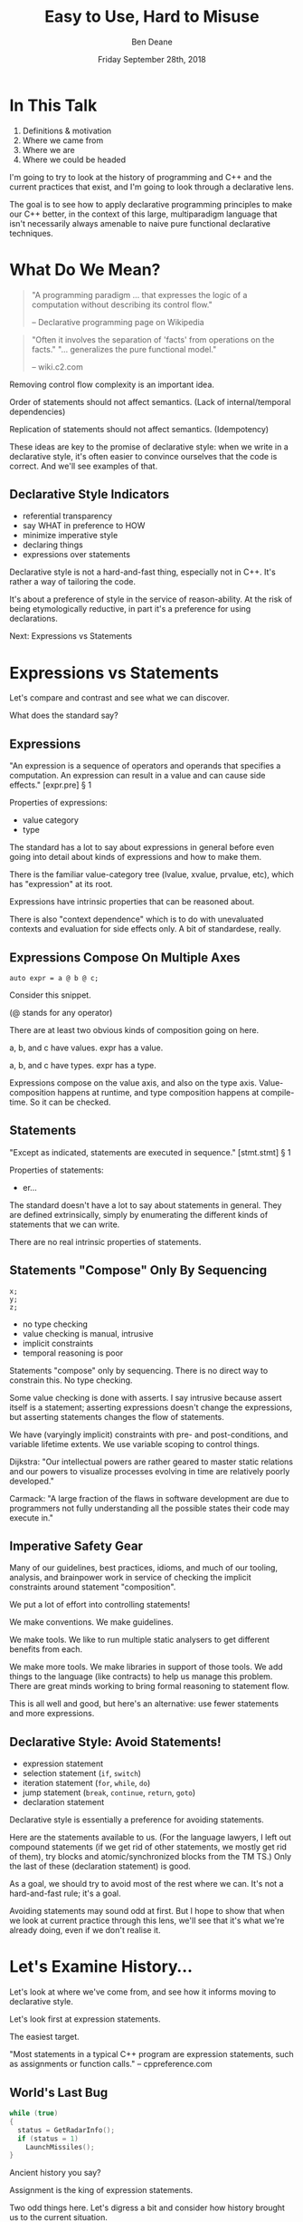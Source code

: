 #    -*- mode: org -*-
#+OPTIONS: reveal_center:t reveal_progress:nil reveal_history:t reveal_control:t
#+OPTIONS: reveal_mathjax:t reveal_rolling_links:nil reveal_keyboard:t reveal_overview:t num:nil
#+OPTIONS: reveal_width:1600 reveal_height:900
#+OPTIONS: toc:nil <:nil timestamp:nil email:t reveal_slide_number:"c"
#+REVEAL_MARGIN: 0.1
#+REVEAL_MIN_SCALE: 0.5
#+REVEAL_MAX_SCALE: 2.5
#+REVEAL_TRANS: none
#+REVEAL_THEME: blood
#+REVEAL_HLEVEL: 1
#+REVEAL_EXTRA_CSS: ./presentation.css
#+REVEAL_EXTRA_CSS: ./emoji.css
#+REVEAL_ROOT: ../reveal.js/

#+TITLE: Easy to Use, Hard to Misuse
#+AUTHOR: Ben Deane
#+DATE: Friday September 28th, 2018

#+REVEAL_HTML: <script type="text/javascript" src="./presentation.js"></script>

* Title slide settings                                             :noexport:
#+BEGIN_SRC emacs-lisp
(setq org-reveal-title-slide
(concat "<div class='vertspace6'/>"
"<h3>%t</h3><h2>Declarative Style in C++</h2></div>"
"<h3>%a / <a href=\"http://twitter.com/ben_deane\">@ben_deane</a></h3>"
"<h4>CppCon / %d</h4>"))
(set-face-foreground 'font-lock-comment-face "dark green")
#+END_SRC

* In This Talk
#+REVEAL_HTML: <div class='vertspace2'></div>
1. Definitions & motivation
1. Where we came from
1. Where we are
1. Where we could be headed

#+BEGIN_NOTES
I'm going to try to look at the history of programming and C++ and the current
practices that exist, and I'm going to look through a declarative lens.

The goal is to see how to apply declarative programming principles to make our
C++ better, in the context of this large, multiparadigm language that isn't
necessarily always amenable to naive pure functional declarative techniques.
#+END_NOTES

* What Do We Mean?
#+REVEAL_HTML: <div class='vertspace2'></div>
#+BEGIN_QUOTE
"A programming paradigm ... that expresses the logic of a computation without
describing its control flow."
#+REVEAL_HTML: <div></div><div class='author'>
-- Declarative programming page on Wikipedia
#+REVEAL_HTML: </div>
#+END_QUOTE
#+REVEAL_HTML: <div class='vertspace2'></div>
#+BEGIN_QUOTE
"Often it involves the separation of 'facts' from operations on the facts."
"... generalizes the pure functional model."
#+REVEAL_HTML: <div></div><div class='author'>
-- wiki.c2.com
#+REVEAL_HTML: </div>
#+END_QUOTE

#+BEGIN_NOTES
Removing control flow complexity is an important idea.

Order of statements should not affect semantics. (Lack of internal/temporal dependencies)

Replication of statements should not affect semantics. (Idempotency)

These ideas are key to the promise of declarative style: when we write in a
declarative style, it's often easier to convince ourselves that the code is
correct. And we'll see examples of that.
#+END_NOTES

** Declarative Style Indicators
#+REVEAL_HTML: <div class='vertspace2'></div>
#+ATTR_REVEAL: :frag (appear)
 - referential transparency
 - say WHAT in preference to HOW
 - minimize imperative style
 - declaring things
 - expressions over statements

#+BEGIN_NOTES
Declarative style is not a hard-and-fast thing, especially not in C++. It's
rather a way of tailoring the code.

It's about a preference of style in the service of reason-ability. At the risk
of being etymologically reductive, in part it's a preference for using
declarations.

Next: Expressions vs Statements
#+END_NOTES

* Expressions vs Statements
#+BEGIN_NOTES
Let's compare and contrast and see what we can discover.

What does the standard say?
#+END_NOTES

** Expressions
#+REVEAL_HTML: <div class='vertspace2'></div>
"An expression is a sequence of operators and operands that specifies a
computation. An expression can result in a value and can cause side effects." [expr.pre] \S 1
#+REVEAL_HTML: <div class='vertspace2'></div>
Properties of expressions:
#+ATTR_REVEAL: :frag (appear)
 - value category
 - type

#+BEGIN_NOTES
The standard has a lot to say about expressions in general before even going
into detail about kinds of expressions and how to make them.

There is the familiar value-category tree (lvalue, xvalue, prvalue, etc), which
has "expression" at its root.

Expressions have intrinsic properties that can be reasoned about.

There is also "context dependence" which is to do with unevaluated contexts and
evaluation for side effects only. A bit of standardese, really.
#+END_NOTES

** Expressions Compose On Multiple Axes
#+REVEAL_HTML: <div class='vertspace2'></div>
#+BEGIN_SRC c++
auto expr = a @ b @ c;
#+END_SRC
#+REVEAL_HTML: <div class='vertspace2'></div>
Consider this snippet.

(@ stands for any operator)

#+BEGIN_NOTES
There are at least two obvious kinds of composition going on here.

a, b, and c have values. expr has a value.

a, b, and c have types. expr has a type.

Expressions compose on the value axis, and also on the type axis.
Value-composition happens at runtime, and type composition happens at
compile-time. So it can be checked.
#+END_NOTES

** Statements
#+REVEAL_HTML: <div class='vertspace2'></div>
"Except as indicated, statements are executed in sequence." [stmt.stmt] \S 1
#+REVEAL_HTML: <div class='vertspace2'></div>
Properties of statements:
#+ATTR_REVEAL: :frag (appear)
 - er...

#+BEGIN_NOTES
The standard doesn't have a lot to say about statements in general. They are
defined extrinsically, simply by enumerating the different kinds of statements
that we can write.

There are no real intrinsic properties of statements.
#+END_NOTES

** Statements "Compose" Only By Sequencing
#+REVEAL_HTML: <div class='vertspace2'></div>
#+BEGIN_SRC c++
x;
y;
z;
#+END_SRC
 - no type checking
 - value checking is manual, intrusive
 - implicit constraints
 - temporal reasoning is poor

#+BEGIN_NOTES
Statements "compose" only by sequencing. There is no direct way to constrain this.
No type checking.

Some value checking is done with asserts. I say intrusive because assert itself
is a statement; asserting expressions doesn't change the expressions, but
asserting statements changes the flow of statements.

We have (varyingly implicit) constraints with pre- and post-conditions, and
variable lifetime extents. We use variable scoping to control things.

Dijkstra: "Our intellectual powers are rather geared to master static relations
and our powers to visualize processes evolving in time are relatively poorly
developed."

Carmack: "A large fraction of the flaws in software development are due to
programmers not fully understanding all the possible states their code may
execute in."
#+END_NOTES

** Imperative Safety Gear
#+REVEAL_HTML: <div class='vertspace2'></div>
Many of our guidelines, best practices, idioms, and much of our tooling,
analysis, and brainpower work in service of checking the implicit constraints
around statement "composition".

#+BEGIN_NOTES
We put a lot of effort into controlling statements!

We make conventions. We make guidelines.

We make tools. We like to run multiple static analysers to get different
benefits from each.

We make more tools. We make libraries in support of those tools. We add things
to the language (like contracts) to help us manage this problem. There are great
minds working to bring formal reasoning to statement flow.

This is all well and good, but here's an alternative: use fewer statements and
more expressions.
#+END_NOTES

** Declarative Style: Avoid Statements!
#+REVEAL_HTML: <div class='vertspace2'></div>
 - expression statement
 - selection statement (~if~, ~switch~)
 - iteration statement (~for~, ~while~, ~do~)
 - jump statement (~break~, ~continue~, ~return~, ~goto~)
 - declaration statement

#+BEGIN_NOTES
Declarative style is essentially a preference for avoiding statements.

Here are the statements available to us. (For the language lawyers, I left out
compound statements (if we get rid of other statements, we mostly get rid of
them), try blocks and atomic/synchronized blocks from the TM TS.) Only the last
of these (declaration statement) is good.

As a goal, we should try to avoid most of the rest where we can. It's not a
hard-and-fast rule; it's a goal.

Avoiding statements may sound odd at first. But I hope to show that when we look
at current practice through this lens, we'll see that it's what we're already
doing, even if we don't realise it.
#+END_NOTES

* Let's Examine History...
#+REVEAL_HTML: <div class='vertspace2'></div>
Let's look at where we've come from, and see how it informs moving to
declarative style.

#+BEGIN_NOTES
Let's look first at expression statements.

The easiest target.

"Most statements in a typical C++ program are expression statements, such as
assignments or function calls." -- cppreference.com
#+END_NOTES

** World's Last Bug
#+REVEAL_HTML: <div class='vertspace2'></div>
#+BEGIN_SRC c
while (true)
{
  status = GetRadarInfo();
  if (status = 1)
    LaunchMissiles();
}
#+END_SRC
Ancient history you say?

#+BEGIN_NOTES
Assignment is the king of expression statements.

Two odd things here. Let's digress a bit and consider how history brought us to
the current situation.
#+END_NOTES

** Odd Thing #1: Assignments are Expressions
#+REVEAL_HTML: <div class='vertspace2'></div>
Assignment as an expression is a historical choice.

It's doing us no favours today.

Assignment should be a statement.

#+BEGIN_NOTES
This is my opinion; I don't know whether this is a particularly controversial
thing to say. Based on the practices I see, I don't think so.

Some languages make a hard distinction between expressions and statements. C++
doesn't: in C++, expressions are statements too. It's a so-called
expression-oriented language. But this didn't start with C++ or C:
expression-oriented languages have been around for a long time. Notably early
ones were ALGOL-68 (1968) and LISP (1958).

So we need to go back a bit.
#+END_NOTES

** Odd Thing #1: Assignments are Expressions
#+REVEAL_HTML: <div class='vertspace2'></div>
#+BEGIN_SRC c
/* The following function will print a non-negative number, n, to
   the base b, where 2<=b<=10.  This routine uses the fact that
   in the ASCII character set, the digits 0 to 9 have sequential
   code values.  */
printn(n, b) {
    extrn putchar;
    auto a;

    if (a = n / b)
        printn(a, b); /* recursive */
    putchar(n % b + '0');
}
#+END_SRC

#+BEGIN_NOTES
I had to tell my syntax highlighter that this was C. Does anyone know what
language this is?

From the Users' Reference to B by Ken Thompson. (B: 1969)

B was descended from Martin Richards' BCPL (1967), which had an assignment
command, not an assignment expression.
#+END_NOTES

** Odd Thing #1: Assignments are Expressions
#+REVEAL_HTML: <div class='vertspace2'></div>
We've learned to deal with this. But we don't really like it.
#+ATTR_REVEAL: :frag (appear)
 - yoda conditions
 - compiler warnings
 - P0963: discouraged

#+BEGIN_NOTES
This is why I don't think it's controversial to say that assignment shouldn't be
an expression.

This is a holdover from history that we increasingly don't like, and we're
increasingly finding ways to avoid. P0963: structured binding declaration as a
condition.
#+END_NOTES

** Odd Thing #2: = Means Assignment
#+REVEAL_HTML: <div class='vertspace2'></div>
#+BEGIN_SRC c
/* The following function will print a non-negative number, n, to
   the base b, where 2<=b<=10.  This routine uses the fact that
   in the ASCII character set, the digits 0 to 9 have sequential
   code values.  */
printn(n, b) {
    extrn putchar;
    auto a;

    if (a = n / b)    /* assignment, not test for equality */
        printn(a, b); /* recursive */
    putchar(n % b + '0');
}
#+END_SRC

#+BEGIN_NOTES
The same snippet of B.

Note the comment I left in this time. We're used to this today. But it's worth
asking why it is that way.
#+END_NOTES

** Odd Thing #2: = Means Assignment
#+REVEAL_HTML: <div class='vertspace2'></div>
#+BEGIN_QUOTE
"A notorious example for a bad idea was the choice of the equal sign to denote
assignment."
#+REVEAL_HTML: <div></div><div class='author'>
-- Niklaus Wirth
#+REVEAL_HTML: </div>
#+END_QUOTE

#+BEGIN_NOTES
"Because it overthrows a century old tradition to let “=” denote a comparison
for equality, a predicate which is either true or false."

"the operands are on unequal footing ... x = y does not mean the same thing as y = x."

From this I conclude that Niklaus Wirth is not really a fan of operator
overloading. We'll come back to this idea later.
#+END_NOTES

** Odd Thing #2: = Means Assignment
#+REVEAL_HTML: <div class='vertspace2'></div>
#+ATTR_REVEAL: :frag (appear)
 - Superplan (1951) introduced ~=~ for assignment
 - FORTRAN (1957) used ~=~ (because ~.GT.~ ~.LT.~ ~.EQ.~ etc)
 - ALGOL-58 introduced ~:=~ (assignment) distinct from ~=~ (equality)
  - Subsequently many languages went this way
 - BCPL (1967) used ~:=~
 - B (1969) simplified a lot of BCPL syntax, went with ~=~
  - Followed by C (1972) and many other languages

#+BEGIN_NOTES
The 50s and 60s was an incredible time for programming language innovation.
Superplan introduced the for loop!

FORTRAN had to use a very restricted character set. There were no greater than
or less than symbols, hence the idiosyncratic relational operators and the
freeing up of equals for assignment.

B is responsible for almost all the operators we have in C++ today.
#+END_NOTES

** Odd Thing #2: = Means Assignment
#+REVEAL_HTML: <div class='vertspace2'></div>
#+BEGIN_QUOTE
"Since assignment is about twice as frequent as equality testing
in typical programs, it’s appropriate that the operator be half as long."
#+REVEAL_HTML: <div></div><div class='author'>
-- Ken Thompson
#+REVEAL_HTML: </div>
#+END_QUOTE

#+BEGIN_NOTES
Ken Thompson wanted to fit BCPL on the PDP-7. BCPL's compiler at the time was
16k. PDP-7 had 4k of memory. So Ken cut down the number of characters in source
wherever he could.
#+END_NOTES

** Declaration vs (Re-)Assignment
#+REVEAL_HTML: <div class='vertspace2'></div>
In moving from BCPL to B, the distinction between

declaration and reassignment was blurred.
#+BEGIN_SRC c++
int a = 42; // declaration/initialization

a = 1729; // assignment
#+END_SRC

#+BEGIN_QUOTE
"It cannot be overemphasized that *assignment and initialization are different
operations*."
#+REVEAL_HTML: <div></div><div class='author'>
-- Bjarne Stroustrup, /The C++ Programming Language/
#+REVEAL_HTML: </div>
#+END_QUOTE

#+BEGIN_NOTES
Early languages (50s and 60s) often distinguished const-declaration from
variable-decl-and-assignment. ALGOL-68 for example. Pascal-type languages still
do.

Consider ~int~ here replaced with ~let~, and you have a mathematical declaration
or variable introduction. A mathematical assignment is nonsensical.

This distinction was clear in BCPL, which uses = for declaration and := for
reassignment. But the cutting-down-for-memory of B introduced ambiguity.
#+END_NOTES

** <End of Historical Diversion>
#+REVEAL_HTML: <div class='vertspace2'></div>
#+ATTR_REVEAL: :frag (appear)
 * Declaring things is -- has always been -- fine.
 * Declaration and assignment are different things that look the same.
 * Assignment as an expression statement is best avoided.
   - Chained assignments are a syntactic laziness.

#+BEGIN_NOTES
What does a look at history tell us about programming style, especially
declarative style?

Assignment as an expression is a lazy convenience that doesn't do us any
favours. Expression statements have always been a trap for the unwary.

That's why we have warnings for things like this. And that's why we have things
like if-initializers and nodiscard attributes.

I can think of no reason to use chained assignments. I grepped my code base and
found zero occurrences.
#+END_NOTES

** Declarative Style: Avoiding Statements
#+REVEAL_HTML: <div class='vertspace2'></div>
#+REVEAL_HTML: <table border="2" cellspacing="0" cellpadding="6" rules="groups" frame="hsides">
#+REVEAL_HTML: <tr>
#+REVEAL_HTML: <th class="org-left">Statement</td>
#+REVEAL_HTML: <th class="org-left">Status</td>
#+REVEAL_HTML: </tr>
#+REVEAL_HTML: <tr>
#+REVEAL_HTML: <td class="org-left">assignment</td>
#+REVEAL_HTML: <td class="org-left"><i class="em-svg em-broken_heart"></i></td>
#+REVEAL_HTML: </tr>
#+REVEAL_HTML: <tr>
#+REVEAL_HTML: <td class="org-left">selection</td>
#+REVEAL_HTML: <td class="org-left"><i class="em-svg em-heart"></i></td>
#+REVEAL_HTML: </tr>
#+REVEAL_HTML: <tr>
#+REVEAL_HTML: <td class="org-left">iteration</td>
#+REVEAL_HTML: <td class="org-left"><i class="em-svg em-heart"></i></td>
#+REVEAL_HTML: </tr>
#+REVEAL_HTML: <tr>
#+REVEAL_HTML: <td class="org-left">jump</td>
#+REVEAL_HTML: <td class="org-left"><i class="em-svg em-heart"></i></td>
#+REVEAL_HTML: </tr>
#+REVEAL_HTML: <tr>
#+REVEAL_HTML: <td class="org-left">declaration</td>
#+REVEAL_HTML: <td class="org-left"><i class="em-svg em-heart"></i></td>
#+REVEAL_HTML: </tr>
#+REVEAL_HTML: </tbody>
#+REVEAL_HTML: </table>

#+BEGIN_NOTES
Assignment used as an expression per se is looking on shaky ground.
We don't like it.

 - -wunused-value ("statement has no effect")
 - yoda conditions

Best avoided. Prefer declarations, some of us use AAA, many of us use const
where we can.

We guard against expression statements in general: ~nodiscard~ attribute in
C++17.
#+END_NOTES

* A Quick Declarative Study

#+BEGIN_NOTES
Let's look at a fairly common code snippet and examine some different ways to
write it in a modern, potentially declarative style.
#+END_NOTES

** Example
#+REVEAL_HTML: <div class='vertspace2'></div>
Given:
#+BEGIN_SRC c++
weak_ptr<Foo> wp;
#+END_SRC
How to write:
#+BEGIN_SRC c++
Bar b;
{
  auto sp = wp.lock();
  if (sp) b = sp->bar();
}
#+END_SRC
In a (more) declarative way.

#+BEGIN_NOTES
Here is an imperative piece of code. What's wrong with it?

 - declaration/initialization split (b could well be const after init)
 - mutable state
 - scope control (note convention)

This code would likely pass code review. It's the best we can do with imperative
style. It's ticking several guideline boxes. But it's still unsatisfying.

I'm using ~shared_ptr~ here as a standin for some generic access that requires
this kind of pattern: the pattern is not just for ~shared_ptr~.
#+END_NOTES

** C++17 if-initializer?
#+REVEAL_HTML: <div class='vertspace2'></div>
#+BEGIN_SRC c++
Bar b;
if (auto sp = wp.lock(); sp)
  b = sp->bar();
#+END_SRC
This still has the declaration/initialization split. Still has mutable state.

#+BEGIN_NOTES
Note: this is sort of a workaround for the assignment being an expression.

I think it likely that this will become a style that replaces the simple
assignment-as-an-expression.
#+END_NOTES

** Conditional operator?
#+REVEAL_HTML: <div class='vertspace2'></div>
#+BEGIN_SRC c++
Bar b = wp.lock() ? wp.lock()->bar() : Bar{};
#+END_SRC
Hm...

#+BEGIN_NOTES
This is also often known as the ternary operator; the standard calls it the
conditional operator.

I think this works? Temporary lives until semicolon? But double lock.
#+END_NOTES

** C++?? conditional-operator-initializer?
#+REVEAL_HTML: <div class='vertspace2'></div>
#+BEGIN_SRC c++
// this isn't real syntax...
Bar b = [auto sp = wp.lock(); sp] ? sp->bar() : Bar{};
#+END_SRC
Might be nice... but not today.

#+BEGIN_NOTES
Expressions and statements aren't equivalent, even when they "are".

Unlike ~if~, syntax doesn't allow us to put a declaration in the condition.
#+END_NOTES

** GCC Extension?
#+REVEAL_HTML: <div class='vertspace2'></div>
#+BEGIN_SRC c
Bar b =
({
  auto sp = wp.lock();
  sp ? sp->bar() : Bar{};
});
#+END_SRC
Not ISO C++.

#+BEGIN_NOTES
GCC has an extension called a statement expression.

This is similar to how a compound statement might be handled in a functional
language, where the value of the statement is the value of the last statement in
the body.

Of course this leads us to what many of you were already thinking...
#+END_NOTES

** I+LE?
#+REVEAL_HTML: <div class='vertspace2'></div>
#+BEGIN_SRC c++
Bar b = [&] () {
  if (auto sp = wp.lock(); sp) return sp->bar();
  return Bar{};
}();
#+END_SRC
Immediately-invoked, inline, initializing, ...

#+BEGIN_NOTES
Very much in vogue at the moment.

This might be OK? Avoids declaration/initialization split anyway. Depends on
your codebase style.
#+END_NOTES

** Optional-like?
#+REVEAL_HTML: <div class='vertspace2'></div>
#+BEGIN_SRC c++
Bar b = get_bar_or(wp.lock(), Bar{});
#+END_SRC
Not really generic enough.

#+BEGIN_NOTES
This is a good interface for optional, but (at least until we have reflection)
we can't parameterize over the name of the member variable.
#+END_NOTES

** Functorial/Monadic Interface?
#+REVEAL_HTML: <div class='vertspace2'></div>
#+BEGIN_SRC c++
shared_ptr<Bar> b = fmap(wp.lock(),
                         [] (auto foo) { return foo.bar(); });
#+END_SRC
#+BEGIN_SRC c++
template <typename T, typename F>
[[nodiscard]] auto fmap(const shared_ptr<T>& p, F f)
    -> shared_ptr<invoke_result_t<F, T>>
{
  ...
}
#+END_SRC

#+BEGIN_NOTES
This might be OK? Again depends on your codebase style.

Note the nodiscard attribute: another piece of imperative safety gear that helps
us avoid the pitfalls of statements.
#+END_NOTES

** Study Conclusions
#+REVEAL_HTML: <div class='vertspace2'></div>
"Total" declarative style is not always achievable in C++.

A /more/ declarative style is a reasonable goal.

Some features of C++ help us get there.

Different domains lean towards different approaches.

#+BEGIN_NOTES
IILEs help, nodiscard attribute helps

Different domains: we probably wouldn't want to use a monadic approach for
~shared_ptr~. But we might well want to for futures. For errors, the answer
would probably depend on our codebase's existing practice.

A key idea is to minimize statements and maximize the use of expressions. This
maximizes the compiler's help.
#+END_NOTES

* Existing Declarative Practice
#+REVEAL_HTML: <div class='vertspace2'></div>
We are surrounded by guidelines, goals and idioms.

Looking through a declarative lens, we can tie it together.

** Core Guidelines
#+REVEAL_HTML: <div class='vertspace2'></div>
/~Con.1~/ By default, make objects immutable.

/~Con.4~/ Use ~const~ to define objects with values that do not change after
construction.

/~ES.21~/ Don't introduce a variable (or constant) before you need to use it.

/~ES.22~/ Don't declare a variable until you have a value to initialize it with.

/~ES.28~/ Use lambdas for complex initialization.

#+BEGIN_NOTES
Of course we've been doing ES 21 & 22 forever; the ability to declare variables
at the point of use is one of the things that separates C++ from C.

Corollary to /Con.4/: we probably have lots of objects that can be ~const~.

Just watch a few episodes of C++Weekly...
#+END_NOTES

** Declarative Style: Avoiding Statements
#+REVEAL_HTML: <div class='vertspace2'></div>
#+REVEAL_HTML: <table border="2" cellspacing="0" cellpadding="6" rules="groups" frame="hsides">
#+REVEAL_HTML: <tr>
#+REVEAL_HTML: <th class="org-left">Statement</td>
#+REVEAL_HTML: <th class="org-left">Status</td>
#+REVEAL_HTML: <th class="org-left">Killed by</td>
#+REVEAL_HTML: </tr>
#+REVEAL_HTML: <tr>
#+REVEAL_HTML: <td class="org-left">assignment</td>
#+REVEAL_HTML: <td class="org-left"><i class="em-svg em-skull_and_crossbones"></i></td>
#+REVEAL_HTML: <td class="org-left">guidelines</td>
#+REVEAL_HTML: </tr>
#+REVEAL_HTML: <tr>
#+REVEAL_HTML: <td class="org-left">selection</td>
#+REVEAL_HTML: <td class="org-left"><i class="em-svg em-heart"></i></td>
#+REVEAL_HTML: <td class="org-left"></td>
#+REVEAL_HTML: </tr>
#+REVEAL_HTML: <tr>
#+REVEAL_HTML: <td class="org-left">iteration</td>
#+REVEAL_HTML: <td class="org-left"><i class="em-svg em-heart"></i></td>
#+REVEAL_HTML: <td class="org-left"></td>
#+REVEAL_HTML: </tr>
#+REVEAL_HTML: <tr>
#+REVEAL_HTML: <td class="org-left">jump</td>
#+REVEAL_HTML: <td class="org-left"><i class="em-svg em-heart"></i></td>
#+REVEAL_HTML: <td class="org-left"></td>
#+REVEAL_HTML: </tr>
#+REVEAL_HTML: <tr>
#+REVEAL_HTML: <td class="org-left">declaration</td>
#+REVEAL_HTML: <td class="org-left"><i class="em-svg em-heart"></i></td>
#+REVEAL_HTML: <td class="org-left"></td>
#+REVEAL_HTML: </tr>
#+REVEAL_HTML: </tbody>
#+REVEAL_HTML: </table>

#+BEGIN_NOTES
We try to avoid assignment after initialization: assignment as an expression.

This allows us to take advantage of immutability for correctness and
performance, and optimizations like RVO.

This also reduces the need for scoping auxiliary variables and therefore reduces
the need for compound statements.
#+END_NOTES

** Functions in General
#+REVEAL_HTML: <div class='vertspace2'></div>
We like to put things in functions.

 - shorter is more expressive, understandable
 - encapsulation of variable scopes, lifetimes, concerns
 - functions give things names

#+BEGIN_NOTES
These are the normal reasons given for liking functions.

And they're great. I like functions for all these reasons.
#+END_NOTES

** Another Reason to like Functions
#+REVEAL_HTML: <div class='vertspace2'></div>
Functions turn statements into expressions.

 - ~return~ is the socially acceptable ~goto~
 - way better than ~break~
 - and if that wasn't enough, RVO

#+BEGIN_NOTES
I am not a fan of "one exit path per function". I don't think this is a
particularly controversial point of view. In C++ it's an antipattern. When you
have RAII, you don't need this!

Early-outs make for shallow, simple conditions. ~return~ can very simply cut out
of find-style algorithms.

According to one of the top answers on stack overflow, the notion of single-exit
was introduced with Structured Programming as a guard against alternate returns,
which were not returns /from/ multiple places but returns /to/ multiple places.
e.g. in FORTRAN when a function had an error it would do an alternate return to
a place where the error was handled.
#+END_NOTES

** <algorithm>
#+REVEAL_HTML: <div class='vertspace2'></div>
"No Raw Loops"

What does that mean?
 - encapsulate iteration statements
 - encapsulate remaining assignments
 - encapsulate ~break~ and ~continue~

#+BEGIN_NOTES
Algorithms are essentially declarative: they are functions. They are expressive.
They have names. They declare what's going on.

"No raw loops" as a goal is a subset of "strive for declarative code".

It exhorts us to take these statement types and push them down out of the
business logic.
#+END_NOTES

** ~#include "my_algorithms.h"~
#+REVEAL_HTML: <div class='vertspace2'></div>
 - ~min_unused~
 - ~is_prefix_of~
 - ~join~
 - ~transform_if~
 - ~set_differences~ (aka before and after)
 - ~push_back_unique~

#+BEGIN_NOTES
Here is a selection of algorithms in my toolkit.

None of these algorithms is groundbreaking. Some of them are little more than
rebrandings of one-liners. None of them is more than a handful of lines.

What they /do/ is avoid statements in logic. They simplify control flow. Notice
also that all well-written algorithms deal with the edge cases: primarily empty
ranges. You don't have to put conditions or loops in your logic!
#+END_NOTES

** Declarative Style: Avoiding Statements
#+REVEAL_HTML: <div class='vertspace2'></div>
#+REVEAL_HTML: <table border="2" cellspacing="0" cellpadding="6" rules="groups" frame="hsides">
#+REVEAL_HTML: <tr>
#+REVEAL_HTML: <th class="org-left">Statement</td>
#+REVEAL_HTML: <th class="org-left">Status</td>
#+REVEAL_HTML: <th class="org-left">Killed by</td>
#+REVEAL_HTML: </tr>
#+REVEAL_HTML: <tr>
#+REVEAL_HTML: <td class="org-left">assignment</td>
#+REVEAL_HTML: <td class="org-left"><i class="em-svg em-skull_and_crossbones"></i></td>
#+REVEAL_HTML: <td class="org-left">guidelines</td>
#+REVEAL_HTML: </tr>
#+REVEAL_HTML: <tr>
#+REVEAL_HTML: <td class="org-left">selection</td>
#+REVEAL_HTML: <td class="org-left"><i class="em-svg em-heart"></i></td>
#+REVEAL_HTML: <td class="org-left"></td>
#+REVEAL_HTML: </tr>
#+REVEAL_HTML: <tr>
#+REVEAL_HTML: <td class="org-left">iteration</td>
#+REVEAL_HTML: <td class="org-left"><i class="em-svg em-skull_and_crossbones"></i></td>
#+REVEAL_HTML: <td class="org-left">"no raw loops"</td>
#+REVEAL_HTML: </tr>
#+REVEAL_HTML: <tr>
#+REVEAL_HTML: <td class="org-left">jump</td>
#+REVEAL_HTML: <td class="org-left"><i class="em-svg em-skull_and_crossbones"></i></td>
#+REVEAL_HTML: <td class="org-left">"no raw loops"</td>
#+REVEAL_HTML: </tr>
#+REVEAL_HTML: <tr>
#+REVEAL_HTML: <td class="org-left">declaration</td>
#+REVEAL_HTML: <td class="org-left"><i class="em-svg em-heart"></i></td>
#+REVEAL_HTML: <td class="org-left"></td>
#+REVEAL_HTML: </tr>
#+REVEAL_HTML: </tbody>
#+REVEAL_HTML: </table>

#+BEGIN_NOTES
So, "no raw loops" is leading us to avoid iteration and jump statements.

I+LEs and initialization guidelines lead us to avoid assignments.

Let's look now at how to avoid conditions. Hint: we're already doing it.
#+END_NOTES

* Declarative Domains and Patterns

** Testing
#+REVEAL_HTML: <div class='vertspace2'></div>
#+BEGIN_SRC c++
TEST_CASE( "Factorials are computed", "[factorial]" ) {
    REQUIRE( Factorial(1) == 1 );
    REQUIRE( Factorial(2) == 2 );
    REQUIRE( Factorial(3) == 6 );
}
#+END_SRC

Conditions are encapsulated; nothing is dependent.
#+ATTR_REVEAL: :frag (appear)
 - idempotent
 - minimal temporal dependency between statements
 - leverage constructors/RAII
 - popularity of sections over fixture management

#+BEGIN_NOTES
This is from Catch.

Testing use macros to hide constructor/RAII syntax. It also uses global state.
Declarative style isn't incompatible with global state; sometimes you have to do
what you have to do.

C++ is a multiparadigm language; declarative style isn't "pure FP or nothing".
#+END_NOTES

** Logging : Imperative turned Declarative
#+REVEAL_HTML: <div class='vertspace2'></div>
#+BEGIN_SRC c
fprintf(g_debugLogFilep, "R Tape loading error, %d:%d", line, stmt);
#+END_SRC
vs
#+BEGIN_SRC c++
LOG("R Tape loading error, " << line << ':' << stmt);
#+END_SRC

#+BEGIN_NOTES
Logging is very often declarative. Nothing much new here, but let's explore a
bit because it's a domain that benefits greatly from declarative practice.

We're using overloaded operators. We're using RAII. We've got a declarative,
concatenative style. What has been gained here?

Composability: through operator overloading, we have the ability to extend the
expression, because expressions are composable.

Extensibility: we can provide the operator for our own types.

Type checking: with fprintf, the format string and the arguments have to match
or bad things will happen. Usually the worst we can expect with LOG is that we
get unexpected conversions of the arguments.
#+END_NOTES

** Where Did the Global Go?
#+REVEAL_HTML: <div class='vertspace2'></div>
#+BEGIN_SRC c
// g_debugLogFilep is a global variable
fprintf(g_debugLogFilep, "R Tape loading error, %d:%d", line, stmt);
#+END_SRC

#+BEGIN_SRC c++
// somewhere, a "global" variable lurks? where does the log go to?
LOG("R Tape loading error, " << line << ':' << stmt);
#+END_SRC

#+BEGIN_NOTES
Logging framework? What has replaced the global variable? Functions and/or
declarations in the global namespace.

A sink is where logs go to. In the C case, ~g_debugLogFilep~. In the C++ case, a
global variable that is hidden inside the RAII object constructed with LOG.

The benefits of declarative style outweigh the drawbacks of having a few global
variables for domains like this.

But let's look at the log sink interface, because that's another good example of
how current practice is limiting statements.
#+END_NOTES

** C-Style Log Sink
#+REVEAL_HTML: <div class='vertspace2'></div>
#+BEGIN_SRC c
fprintf(g_debugLogFilep, "R Tape loading error, %d:%d", line, stmt);
#+END_SRC

What would we do if we wanted to change where the log went?

#+BEGIN_NOTES
In the 70s, we would write to stdout and change the destination with the shell
using pipes or tee. This is still perfectly fine if we're writing small console
apps, but if we're writing larger apps, we want more control. The ability to
wrangle logging options at runtime.

In the C style we'd probably encapsulate in our own function - likely one of the
v-prefixed printf functions. In OO-style?
#+END_NOTES

** Log Sinks: OO turned Declarative
#+REVEAL_HTML: <div class='vertspace2'></div>
A study in compositional design.
#+BEGIN_SRC c++
class Sink
{
  ...
  virtual bool Push(const Entry& e);
  ...
};
#+END_SRC

#+BEGIN_NOTES
A log sink takes the place of the global file pointer. It's an RAII object - on
destruction, the logger object dispatches the log entry to the sink. And it can
add entry information: a timestamp, file, line, etc (this is typically why it's
a macro).

So let's talk about log sinks, which is an example of applying declarative style
to a traditionally object-oriented approach. The key is composition.

A Sink has one important method: to push an entry. Notice it returns bool
indicating whether or not the entry was actually accepted.

With just this basic interface, we have quite a range of choices in sinks we can
make.
#+END_NOTES

** Sink Variations
#+REVEAL_HTML: <div class='vertspace2'></div>
#+BEGIN_SRC c++
class FileSink : Sink
{
  ...
  FileSink(string_view pathname);
  ...
};

class DebugSink : Sink { ... };
#+END_SRC

#+BEGIN_NOTES
At a basic level, we can make different sinks that go to different places. One
to a log file, one to the debug window, maybe one to a listening log aggregator
service over the network.
#+END_NOTES

** Sink Variations
#+REVEAL_HTML: <div class='vertspace2'></div>
#+BEGIN_SRC c++
class FilterSink : Sink
{
  ...
  template <typename Pred>
  FilterSink(Pred p);
  ...
  using Predicate = std::function<bool(const Entry&)>;
  Predicate pred;
};
#+END_SRC

#+BEGIN_NOTES
We can also make sinks that inspect the log entry and only accept certain
entries. So we can make a sink that filters entries passed to it.
#+END_NOTES

** Sink Variations
#+REVEAL_HTML: <div class='vertspace2'></div>
#+BEGIN_SRC c++
// Exercise for the reader: ExecutionPolicy Concept
template <typename ExecutionPolicy>
class ExecSink : Sink { ... };
#+END_SRC

#+BEGIN_NOTES
We can make a sink that wraps another sink and implements an execution policy,
so we can implement threaded logging or deferred flushing.
#+END_NOTES

** Sink Variations
#+REVEAL_HTML: <div class='vertspace2'></div>
#+BEGIN_SRC c++
class MultiSink : Sink
{
  ...
  vector<unique_ptr<Sink>> sinks;
};
#+END_SRC

#+BEGIN_NOTES
We can make a sink that wraps multiple other sinks and passes entries through to
them. And we can parameterize that on whether it will stop at the first
accepting sink, or fan out to all.
#+END_NOTES

** Sink Variations
#+REVEAL_HTML: <div class='vertspace2'></div>
#+BEGIN_SRC c++
class NullSink : Sink
{
  ...
  virtual bool Push(const Entry&) override { return true; }
  ...
};
#+END_SRC

#+BEGIN_NOTES
We can make a null sink that just returns true from Push().

What is the goal with all these variations?

Object orientation: tell, don't ask. We're encapsulating conditions using
polymorphism.
#+END_NOTES

** Declarative Sink Construction
#+REVEAL_HTML: <div class='vertspace2'></div>
#+BEGIN_SRC c++
auto fileSink = [&] () -> std::unique_ptr<Sink> {
  if (logToFile) {
    return std::make_unique<FileSink>(generate_filename());
  } else {
    return std::make_unique<NullSink>();
  }
}();
#+END_SRC
Conditions are encapsulated at the point of construction.

The point of use is condition-free and declarative.

#+BEGIN_NOTES
Good OO style tells us this. We use things like dependency injection and the
null object pattern - they're all about encapsulating conditions inside the
class, pushing the choice up the callstack and removing the condition from the
code that uses the object.

And of course here's an I+LE. Great for inlining short factory functions.
Unfortunately the conditional operator can't easily be used here because of the
~common_type~ requirement.

I'm using a conventional inheritance structure here to show that declarative
style is not just about value types. Of course you could use an alternative form
of polymorphism like type erasure. It wouldn't change the point here.
#+END_NOTES

** Declarative Style: Avoiding Statements
#+REVEAL_HTML: <div class='vertspace2'></div>
#+REVEAL_HTML: <table border="2" cellspacing="0" cellpadding="6" rules="groups" frame="hsides">
#+REVEAL_HTML: <tr>
#+REVEAL_HTML: <th class="org-left">Statement</td>
#+REVEAL_HTML: <th class="org-left">Status</td>
#+REVEAL_HTML: <th class="org-left">Killed by</td>
#+REVEAL_HTML: </tr>
#+REVEAL_HTML: <tr>
#+REVEAL_HTML: <td class="org-left">assignment</td>
#+REVEAL_HTML: <td class="org-left"><i class="em-svg em-skull_and_crossbones"></i></td>
#+REVEAL_HTML: <td class="org-left">guidelines</td>
#+REVEAL_HTML: </tr>
#+REVEAL_HTML: <tr>
#+REVEAL_HTML: <td class="org-left">selection</td>
#+REVEAL_HTML: <td class="org-left"><i class="em-svg em-skull_and_crossbones"></i></td>
#+REVEAL_HTML: <td class="org-left">paradigm shift</td>
#+REVEAL_HTML: </tr>
#+REVEAL_HTML: <tr>
#+REVEAL_HTML: <td class="org-left">iteration</td>
#+REVEAL_HTML: <td class="org-left"><i class="em-svg em-skull_and_crossbones"></i></td>
#+REVEAL_HTML: <td class="org-left">"no raw loops"</td>
#+REVEAL_HTML: </tr>
#+REVEAL_HTML: <tr>
#+REVEAL_HTML: <td class="org-left">jump</td>
#+REVEAL_HTML: <td class="org-left"><i class="em-svg em-skull_and_crossbones"></i></td>
#+REVEAL_HTML: <td class="org-left">"no raw loops"</td>
#+REVEAL_HTML: </tr>
#+REVEAL_HTML: <tr>
#+REVEAL_HTML: <td class="org-left">declaration</td>
#+REVEAL_HTML: <td class="org-left"><i class="em-svg em-heart"></i></td>
#+REVEAL_HTML: <td class="org-left"></td>
#+REVEAL_HTML: </tr>
#+REVEAL_HTML: </tbody>
#+REVEAL_HTML: </table>

#+BEGIN_NOTES
Compositional patterns like this are the object-oriented way to avoid selection
statements.

If we want to turn off logging, we do that at the point of construction. We
don't incur the mental cost of conditions at the point of use.

"Killed by paradigm shift" sounds like a way to die in Nethack.
#+END_NOTES

* Design Patterns

** OO Patterns
#+REVEAL_HTML: <div class='vertspace2'></div>
Several patterns lean towards declarative style.

Many patterns are about replacing conditions with polymorphism.

 - Null object
 - Command
 - Composite

#+BEGIN_NOTES
These patterns have long been my favourites, but I didn't really understand why
until I started thinking about how they encourage declarative style.

The Null object pattern eliminates conditions, allowing you to write total functions.

Command reifies computation and turns behaviour into something that has a type,
that the compiler can reason about.

Composite eliminates conditions by allowing us to treat different elements of a
hierarchy the same.

These days there is one construction pattern that comes up a lot in declarative
style.
#+END_NOTES

** The "Builder Pattern"
#+REVEAL_HTML: <div class='vertspace2'></div>
AKA "Fluent Style" (not the original GoF pattern)

#+BEGIN_SRC c++
FluentGlutApp(argc, argv)
  .withDoubleBuffer().withRGBA().withAlpha().withDepth()
  .at(200, 200).across(500, 500)
  .named("My OpenGL/GLUT App")
  .create();
#+END_SRC

#+BEGIN_QUOTE
"In which the author turns what should be 5 lines of glut calls at the start of
~main~ into 100 lines of buggy OOP."
#+REVEAL_HTML: <div></div><div class='author'>
-- Nicolas Guillemot (via Twitter)
#+REVEAL_HTML: </div>
#+END_QUOTE

#+BEGIN_NOTES
The wikipedia example for C++ is not compelling. This is not better than the
N lines of single-use code it replaces.

Buggy? I'm not sure. But all other things being equal, fewer lines of code are
likely to be more correct. (This isn't fewer lines of code.)

Use fluent style where it makes sense: not for single-use code. For code that
will be used a lot. For code where the verbs are few and clear. And for code
where you can make the types work for you.

I think I have better examples.
#+END_NOTES

** Builder Pattern: A Better Example
#+REVEAL_HTML: <div class='vertspace2'></div>
#+BEGIN_SRC c++
// Schedule& Schedule::then(interval_t);

auto s = Schedule(interval::fixed{1s})
  .then(repeat::n_times{5, interval::random_exponential{2s, 2.0}})
  .then(repeat::forever{interval::fixed{30s}});

// template <typename Timer, typename Task>
// void Schedule::run(Timer, Task);
s.run(timer, task);
#+END_SRC

#+BEGIN_NOTES
Building a schedule is something that happens all over the code. It's not
single-use. We've got a single verb: then. We've got types helping us out.

Fluent style encourages rvalue usage - useful when we can make it limited in
verbosity. Useful when we won't really ever need the lvalues - no reason to make
an interval other than to immediately put it in a schedule.

Readability is good. Schedules are correct by construction.
#+END_NOTES

** Builder Pattern: Help from C++17
#+REVEAL_HTML: <div class='vertspace2'></div>
P0145: Refining Expression Evaluation Order for Idiomatic C++
#+BEGIN_SRC c++
void f()
{
  std::string s = "but I have heard it works even if you don't believe in it";
  s.replace(0, 4, "")
   .replace(s.find("even"), 4, "only")
   .replace(s.find(" don't"), 6, "");
  assert(s == "I have heard it works only if you believe in it");
}
#+END_SRC

#+BEGIN_NOTES
Of course in C++17 we get extra help for using fluent-style interfaces.
Evaluation order is now specified so that this works.
#+END_NOTES

** Putting Types to Work
#+REVEAL_HTML: <div class='vertspace2'></div>
This "builder pattern" is an ideal place to put strong types to work.
#+BEGIN_SRC c++
// Build a request object
request_t req = make_request()
  .set_req_field_1(...)
  .set_req_field_2(...)
  .set_opt_field(...)
  .set_opt_field(...)
  .set_opt_field(...);

// Use it
send_request(req);
#+END_SRC

#+BEGIN_NOTES
A typical situation.

We could put the required fields in the constructor, but we might not want to
build the request all in one go.

What should ~send_request~ do with a request that accidentally doesn't have the
required fields? Today it most often will assert, or simply send the request and
get a protocol error.

What we want is for it to fail to compile.

We want to leverage a key ability of expressions over statements: they compose
on the type axis.
#+END_NOTES

** Putting Types to Work
#+REVEAL_HTML: <div class='vertspace2'></div>
The "normal" construct for this behaviour.
#+BEGIN_SRC c++
struct request_t {
  request_t& set_req_field_1(field_t f) {
    f1 = f;
    return *this;
  }
  request_t& set_req_field_2(field_t f);
  request_t& set_opt_field(field_t f);

  field_t f1;
  // etc ...
};

request_t make_request() { ... }
#+END_SRC

#+BEGIN_NOTES
What we want here is to encode the fact that the required fields have been set
(or not) in the type of the request object.

Values flow through the computation at runtime; types flow through the
computation at compile-time.

We want setting required fields to return a different type. Setting optional
fields should return the same type.

We also want setting fields to be idempotent in the type.
#+END_NOTES

** Behaviour in the Type
#+REVEAL_HTML: <div class='vertspace2'></div>
One way: use a bitfield.
#+BEGIN_SRC c++
constexpr static uint8_t OPT_FIELDS = 1 << 0;
constexpr static uint8_t REQ_FIELD1 = 1 << 1;
constexpr static uint8_t REQ_FIELD2 = 1 << 2;
constexpr static uint8_t ALL_FIELDS = OPT_FIELDS | REQ_FIELD1 | REQ_FIELD2;
#+END_SRC

#+BEGIN_NOTES
We're going to encode which fields have been set in a bitfield.
#+END_NOTES

** Behaviour in the Type
#+BEGIN_SRC c++
template <uint8_t N>
struct request_t;

template <>
struct request_t<0>
{
  field_t f1;
  // etc ...
};

template <uint8_t N>
struct request_t : request_t<N-1>
{
  request_t<N & ~REQ_FIELD1>& set_req_field1(field_t f) {
    this->f1 = f;
    return *this;
  }
  request_t<N & ~REQ_FIELD2>& set_req_field2(field_t f);
  request_t& set_opt_field(field_t f);
};
#+END_SRC

#+BEGIN_NOTES
Data members in the base class.

Clearing bits in a bitfield is idempotent. The return type of ~set_req_field_1~
might be the same as the type of the this.

Clearing bits reduces the non-type template parameter. And through recursion
everything inherits. Finally we get down to the class with only optional fields
left unset, and we can never go below that.
#+END_NOTES

** Behaviour in the Type
#+REVEAL_HTML: <div class='vertspace2'></div>
Use ~=delete~ to enable the ~send_request~ function only for a
correctly-filled-in request.
#+BEGIN_SRC c++
request_t<ALL_FIELDS> make_request();

template <uint8_t N>
void send_request(const request_t<N>& req) = delete;

void send_request(const request_t<OPT_FIELDS>& req);
#+END_SRC

See an implementation of this idea by @timtro:
https://gist.github.com/timtro/c6efbfa0c3fb9d0de1d50647ed341026

#+BEGIN_NOTES
All that's left are the driver functions.

~make_request~ returns a request with all the bits set.

We have to declare, but delete ~send_request~ for the "higher level" types so
that they won't match the "lower level" overload. (Remember "higher level" types
derive from "lower level" types.)

This is nice use of types. Any non-setter functions can go in the zero
specialization. The type machinery is fairly lightweight if we only have a
couple of required fields, which is typical. No ~enable_if~, no SFINAE, correct
code results in few type instantiations. Of course everything vanishes at
runtime.

No includes! All in the language.
#+END_NOTES

** Builder Pattern Guidelines
#+REVEAL_HTML: <div class='vertspace2'></div>
 Fluent style is more suitable when:

 - you have a single verb (~then~, ~set_field~)
 - you'll be building objects a lot
 - you can make types work for you
 - rvalues aren't too verbose

#+BEGIN_NOTES
Don't use for single use. You'll be writing more code to do the same job.

Single verb, or few verbs: you don't want a huge builder interface - this also
mitigates the amount of code. You want the code to be obviously correct.
#+END_NOTES

* Ranges                                                           :noexport:
#+REVEAL_HTML: <div class='vertspace2'></div>
Let's talk about ranges a little.

#+BEGIN_NOTES
Ranges offer the chance for a new leverage of declarative style.
#+END_NOTES

** Ranges: Example
#+REVEAL_HTML: <div class='vertspace2'></div>
#+BEGIN_SRC c++
  std::mt19937 gen(std::random_device{}());
  auto rsvps = rsvp_json                           // json is a valid range
    | view::remove_if([](auto&& elem) {
          return "yes" != elem.at("response"); })  // filter out non-"yes" RSVP responses
    | view::transform([](auto&& elem) {
          return elem["member"]["name"].dump(); }) // keep name as string
    | ranges::to_vector                            // convert lazy range to vector
    | action::shuffle(gen);                        // random shuffle vector elements

#+END_SRC
From https://github.com/CoreCppIL/raffle

#+BEGIN_NOTES
This from the Core C++ Israel user group. It's the code they use to randomly
pick from meetup.com RSVPs. This is only part of the code but the whole of the
code is designed to fit on one slide.

Once again this whole thing is a composition of two declarations and lots of
expressions.

Now, you might look at this and think: I can't read that easily...
#+END_NOTES

** Ranges: Readability is Familiarity
#+REVEAL_HTML: <div class='vertspace2'></div>

What does this do?

#+BEGIN_SRC apl
+\⍳10
#+END_SRC

#+BEGIN_NOTES
This is probably not familiar to you.

Who knows what language this is?

Yes, that's a greek letter.
#+END_NOTES

** Ranges: Readability is Familiarity
#+REVEAL_HTML: <div class='vertspace2'></div>
#+BEGIN_SRC c++
int arr[] = {1,2,3,4,5,6,7,8,9,10};
int sum = 0;
for (int i = 0; i < 10; ++i)
{
  sum += arr[i];
  arr[i] = sum;
}
#+END_SRC

#+BEGIN_NOTES
Is this code correct?

What is the performance?

How sure are you? How long do you need to look at this code to know what it
does?

How likely is this code to retain its properties?
#+END_NOTES

** Ranges: Readability is Familiarity
#+REVEAL_HTML: <div class='vertspace2'></div>
#+BEGIN_SRC c++
std::array<int, 10> input;
std::iota(input.begin(), input.end(), 1);
std::partial_sum(input.begin(), input.end(), input.begin());
#+END_SRC

#+BEGIN_NOTES
Is this code correct? (You may have to look up whether ~partial_sum~ allows
"overwriting" of the range - it's not obvious.

What is the performance?

How sure are you? How long do you need to look at this code to know what it
does?

How likely is this code to retain its properties?
#+END_NOTES

** Ranges: Readability is Familiarity
#+REVEAL_HTML: <div class='vertspace2'></div>
#+BEGIN_SRC apl
+\⍳10
#+END_SRC
#+BEGIN_SRC c++
auto r = view::iota(1)
       | view::take(10)
       | view::partial_sum(std::plus<>{});
#+END_SRC

#+BEGIN_NOTES
We can be pretty sure this is correct.

It is likely to remain correct. It's actually still correct if we change the
order of ~partial_sum~ and ~take~.

You have to put some trust in the implementer of the functions. But "view" is a
good sign that these things don't take up a lot of space and only hold exactly
what they need to advance.
#+END_NOTES

** Readable & Robust
#+REVEAL_HTML: <div class='vertspace2'></div>
Code that says WHAT is just as readable as code that says HOW.

We are used to seeing code that says HOW. It's more familiar.

Code that says WHAT is more likely to remain robust.

#+BEGIN_NOTES
I would say MORE readable.
#+END_NOTES

** "Wholemeal Programming"
#+REVEAL_HTML: <div class='vertspace2'></div>
Declarative style is about processing data pipelines.

When you have composable pieces, rearranging and exploring data is quick and
easy.

Compare: unix command-line.
#+ATTR_REVEAL: :frag (appear)
 - generators (find, ~iota~)
 - selections (grep, ~unique~)
 - transformations (cut, tr, ~transform~)
 - permutations (sort, ~shuffle~)
 - reductions/unfolds (wc, xargs, ~accumulate~)

#+BEGIN_NOTES
What's the point here? These are very easy to string together, so that they
support exploratory work.

Combos of these where convenient, e.g. ~chunk~.

In functional circles this is sometimes called "Wholemeal programming" as
distinct from the "piecemeal programming" of imperative loops and conditions.
#+END_NOTES

* Where can we go from here?
#+REVEAL_HTML: <div class='vertspace2'></div>
Where is C++ giving declarative code good support?

Where can it be improved?

** RAII, Initialization
#+REVEAL_HTML: <div class='vertspace2'></div>
RAII is the bread-and-butter of C++ programming. It's a natural fit for a
declarative style.

Initialization is complex, but getting easier.
 * aggregate initialization
 * rule of zero
 * UDLs for extra expressiveness
 - class template deduction
 - C++20 designators

#+BEGIN_NOTES
Obviously, RAII is all about declaring something and letting the C++ machinery
take care of lifetime. We love it - it's what C++ is about.

Initialization is one of those areas of C++ that has been getting a lot of
scrutiny, a fair amount of "bad press" highlighting where it's not good enough
yet, so it's moving pretty strongly.
#+END_NOTES

** Functions & lambdas
#+REVEAL_HTML: <div class='vertspace2'></div>
Functions:
 * turn statements into expressions
 * give expressions names
 * encapsulate conditions
 * are the optimizer's bread and butter (RVO, inlining)

Structured bindings work around single-return-value limitation.

#+BEGIN_NOTES
Functions are wonderful. Higher order functions are in some sense the FP
equivalent of OO's dependency injection.

Structured bindings allow multiple "atomic" declarations.

We think about these often in the context of ~if~-initialization, and they do go
well together, but if you're generally trying to avoid conditions,
~if~-initialization might become less important.

But the principle of useful return is important.

See also: no raw loops.
#+END_NOTES

** Overloads & templates
#+REVEAL_HTML: <div class='vertspace2'></div>
Parametric polymorphism: enable use of functions without conditionals.

Let the compiler do the right thing.
#+BEGIN_SRC c++
template <typename A, typename B = A,
          typename C = std::common_type_t<A, B>,
          typename D = std::uniform_int_distribution<C>>
inline auto make_uniform_distribution(const A& a,
                                      const B& b = std::numeric_limits<B>::max())
  -> std::enable_if_t<std::is_integral_v<C>, D>
{
  return D(a, b);
}
#+END_SRC
Andy Bond: /AAAARGH!?/ (CppCon 2016)

https://www.youtube.com/watch?v=ZCGyvPDM0YY

#+BEGIN_NOTES
Adopting Almost-Always-Auto Reinforces Good Habits?
#+END_NOTES

** Overloads & templates
#+REVEAL_HTML: <div class='vertspace2'></div>
#+BEGIN_SRC c++
template <typename A, typename B = A,
          typename C = std::common_type_t<A, B>,
          typename D = std::uniform_real_distribution<C>>
inline auto make_uniform_distribution(const A& a,
                                      const B& b = B{1})
  -> std::enable_if_t<std::is_floating_point_v<C>, D>;

class uniform_duration_distribution;

template <typename A, typename B = A,
          typename C = std::common_type_t<A, B>,
          typename D = uniform_duration_distribution<C>>
inline auto make_uniform_distribution(const A& a,
                                      const B& b = B::max()) -> D;
#+END_SRC

#+BEGIN_NOTES
With relatively little effort, we can make a type-safe uniform distribution for
chrono durations. Really useful for improving call sites and unlocking the
ability for users to be type-safe.

I use this all the time in my day job for implementing randomized network
backoffs.
#+END_NOTES

** Other features                                                 :noexport:
#+REVEAL_HTML: <div class='vertspace2'></div>
#+ATTR_REVEAL: :frag (appear)
 * Guaranteed copy elision P0135
 * Evaluation order guarantees P0145
 * Fold expressions

#+BEGIN_NOTES
Guaranteed copy elision: obviously really good for leveraging functions.

Evaluation order guarantees are great for the builder pattern we saw earlier.

I haven't even mentioned fold expressions. They offer increased flexibility of
interface and the chance to get n-ary application for free with a simple binary
function interface. They magnify the power of operator overloading.

Next, where C++ can improve.
#+END_NOTES

** Inconsistencies
#+REVEAL_HTML: <div class='vertspace2'></div>
In C++17, we gained ~if~- and ~switch~-initializers.
#+BEGIN_SRC c++
if (auto [it, inserted] = m.emplace("Jenny", 8675309); inserted)
{
  ...
}
#+END_SRC
But no love for the expression equivalent of ~if~.
#+BEGIN_SRC c++
auto result =
  (auto [it, inserted] = m.emplace("Jenny", 8675309); inserted)
  ? // some expression ...
  : // some other expression ...
#+END_SRC

#+BEGIN_NOTES
~if~ and the conditional operator ostensibly do the same thing, but not really.

Partly because ~if~ is a statement and doesn't need to obey the rules of the
type system in its two branches.
#+END_NOTES

** Heritage: assignment                                           :noexport:
#+REVEAL_HTML: <div class='vertspace2'></div>
Assignment is an expression.
 * implementation burden: lvalues
 * ~operator=~ must be a member function
 * but ~operator+=~ etc can be free?
 * chained assignments? convenient but a smell

Assignment is blurred with construction.
 * historic: rule of N
 * conflicting sink parameter advice
 * now it's worse: move vs copy, reference qualifiers

#+BEGIN_NOTES
Assignment operator "has to" return lvalue ref.

Remember the previous quote from The C++ Prog lang: "It cannot be overemphasized
that /assignment and initialization are different operations/."

Example from The C++ Programming Language: "The definition of ~operator+=~ for
~complex~ cannot be deduced from the definitions of ~operator+~ and ~operator=~.

But in practice, anyone deviating from the semantics would receive short shrift
in a code review.
#+END_NOTES

** Heritage: operators
#+REVEAL_HTML: <div class='vertspace2'></div>
C++ inherits pretty much all of its operators from C (or even earlier).

We also inherit some fixed semantics (despite operator overloading).

Operators can be amazing for expressivity of code and declarative constructs.

#+BEGIN_NOTES
Operators have a huge potential for expressing declarative code.

Unfortunately C++ operators are one of parts of the language that gets the least
attention.
#+END_NOTES

** "Imperative safety gear"
#+REVEAL_HTML: <div class='vertspace2'></div>
#+ATTR_REVEAL: :frag (appear)
 * better warnings
 * static analysis
 * ~[[nodiscard]]~ attribute (another default?)
 * ~[[fallthrough]]~ attribute
 * ~if~-initializer

#+BEGIN_NOTES
We're starting to get the ability for "compilers" to help us reason about
statement sequencing. And to avoid some of the obvious historical errors.

~nodiscard~ on types would prevent the unnamed lock issue.

Experiment: use ~nodiscard~ on every function! Is it another "wrong way round
default"?
#+END_NOTES

** Heritage: Declaration Syntax                                   :noexport:
#+REVEAL_HTML: <div class='vertspace2'></div>
Something we're too close to to appreciate how painful it is?
#+BEGIN_SRC c
int (*daytab)[13];
int *daytab[13];

char (*(*x[3])())[5];
#+END_SRC

K&R: /5.12 Complicated Declarations/

#+BEGIN_QUOTE
"C is sometimes castigated for the syntax of its declarations, particularly ones
that involve pointers to functions."
#+END_QUOTE
#+BEGIN_QUOTE
"...because declarations cannot be read left-to-right, and because parentheses
are over-used."
#+END_QUOTE

#+BEGIN_NOTES
I'm not knocking C here. This was fine in 1972!
#+END_NOTES

** Declaration Syntax Help                                        :noexport:
#+REVEAL_HTML: <div class='vertspace2'></div>
Prefer ~using~ over ~typedef~.

Prefer trailing return syntax in aliases.

Think of ~auto(*)~ as a token that means "pointer-to-function".

#+BEGIN_SRC c++
typedef int (*FP)(float, string);

using FP = auto(*) (float, string) -> int;
#+END_SRC

** Richness of library help
#+REVEAL_HTML: <div class='vertspace2'></div>
Seemingly-unimportant helper functions (or metafunctions) can be very important
in avoiding conditionals.

#+ATTR_REVEAL: :frag (appear)
 * ~std::exchange~
 * ~std::as_const~
 * ~std::apply~
 * expanding ~type_traits~
 * monadic interface to ~std::optional~

#+BEGIN_NOTES
I love ~std::exchange~ - one of the most underappreciated functions in the STL.

When you start trying to deliberately limit use of statements and program more
declaratively, the use for these types of functions becomes more apparent.
#+END_NOTES

** Richness of library help
#+REVEAL_HTML: <div class='vertspace2'></div>
#+BEGIN_SRC c++
template <typename T>
decltype(auto) identity(T&& t) {
  return std::forward<T>(t);
}
#+END_SRC

#+BEGIN_SRC c++
template <typename T>
auto always(T&& t) {
  return [x = std::forward<T>(t)](auto...) { return x; };
};
#+END_SRC

#+BEGIN_NOTES
These are examples of a couple functions that exist in functional languages.
Again, the use of them isn't obvious to non-declarative programmers. Often the
use lies in getting rid of conditionals.

std::identity was in the original SGI STL.

If you do TMP, you're probably used to the idea of needing these kinds of
metafunctions. TMP doesn't have assignment, so it's by nature a lot more
declarative.
#+END_NOTES

* Guidelines for Declarative Code
#+REVEAL_HTML: <div class='vertspace2'></div>

Meta-guideline /reductio/: avoid writing statements.

(Principally control-flow and assignment.)

** Replacing Conditionals
#+REVEAL_HTML: <div class='vertspace2'></div>
#+REVEAL_HTML: <table border="2" cellspacing="0" cellpadding="6" rules="groups" frame="hsides">
#+REVEAL_HTML: <tr>
#+REVEAL_HTML: <th class="org-left">Style</td>
#+REVEAL_HTML: <th class="org-left">Signature Element</td>
#+REVEAL_HTML: <th class="org-left">Elimination Strategy</td>
#+REVEAL_HTML: </tr>
#+REVEAL_HTML: <tr>
#+REVEAL_HTML: <td class="org-left">Imperative</td>
#+REVEAL_HTML: <td class="org-left"><div class="fragment" data-fragment-index="1">Statement</div></td>
#+REVEAL_HTML: <td class="org-left"><div class="fragment" data-fragment-index="2">multi-computation</div></td>
#+REVEAL_HTML: </tr>
#+REVEAL_HTML: <tr>
#+REVEAL_HTML: <td class="org-left">Object-Oriented</td>
#+REVEAL_HTML: <td class="org-left"><div class="fragment" data-fragment-index="3">Object construction</div></td>
#+REVEAL_HTML: <td class="org-left"><div class="fragment" data-fragment-index="4">polymorphism</div></td>
#+REVEAL_HTML: </tr>
#+REVEAL_HTML: <tr>
#+REVEAL_HTML: <td class="org-left">Functional</td>
#+REVEAL_HTML: <td class="org-left"><div class="fragment" data-fragment-index="5">Function call</div></td>
#+REVEAL_HTML: <td class="org-left"><div class="fragment" data-fragment-index="6">higher order function</div></td>
#+REVEAL_HTML: </tr>
#+REVEAL_HTML: <tr>
#+REVEAL_HTML: <td class="org-left">Generic</td>
#+REVEAL_HTML: <td class="org-left"><div class="fragment" data-fragment-index="7">Type instantiation</div></td>
#+REVEAL_HTML: <td class="org-left"><div class="fragment" data-fragment-index="8">traits class</div></td>
#+REVEAL_HTML: </tr>
#+REVEAL_HTML: </tbody>
#+REVEAL_HTML: </table>

#+REVEAL_HTML: <div class='vertspace2'></div>
#+ATTR_REVEAL: :frag appear :frag_idx 9
The Conditional-Replacement Meta-Pattern.

#+BEGIN_NOTES
 - fsel intrinsic on XBox 360
 - null object pattern
 - std::sort comparator
 - ~pointer_traits~

This metapattern unlocks composition in all these cases. Because it turns
statements into expressions suitable for the domain.
#+END_NOTES

** Replacing Conditionals
#+REVEAL_HTML: <div class='vertspace2'></div>
#+ATTR_REVEAL: :frag (appear)
 - Push conditionals down the callstack
   - intrinsic to data structures
   - optional/monadic interface
   - handle at leaf, don't leak
 - Push conditionals up the callstack
   - dependency injection
   - higher-order functions
   - power to the caller
   - lifted to root, abstracted
 - Goal: total functions

#+BEGIN_NOTES
Conditions get eliminated, or get pushed up or down the call stack. Pushing down
the call stack encapsulates conditions when there is some intrinsic property of
the data structure that is a condition (like optionality). Pushing up the call
stack and replacing with a behaviour that is passed in gives control to the
caller while keeping the call site declarative.

Another way to say it: treat conditionals like we treat errors: handle them and
encapsulate them at the leaf. Or push them up to the root and abstract the
condition in a construct that makes sense for your programming paradigm.
#+END_NOTES

** Replacing conditionals => fewer statements
#+REVEAL_HTML: <div class='vertspace2'></div>
When you replace/encapsulate conditionals:
 - less call-site logic (obviously)
 - simpler, total functions
 - simpler loops (no break/continue without conditions)
 - more reason-ability

#+BEGIN_NOTES
Fewer conditions in business logic. Total functions.
#+END_NOTES

** Replacing loops => fewer statements
#+REVEAL_HTML: <div class='vertspace2'></div>
No Raw Loops: encapsulate and replace iteration and jumps
 - less call-site logic
 - simpler, total functions
 - more reason-ability
 - vocabulary grows

#+BEGIN_NOTES
You're used to "no raw loops". Algorithms are functions with all the goodness of
functions.

Algorithms lock up the statements and reduce the call-site complexity. They work
with edge cases. They have names.
#+END_NOTES

** Replacing assignments
#+REVEAL_HTML: <div class='vertspace2'></div>
 - Declare-at-use
   - use I+LEs
   - leverage ~const~
   - use AAA-style if you like
 - Overload operators for declaration power

#+BEGIN_NOTES
 * Use I+LEs where appropriate for initialization
 * Leverage the power of ~return~
 - Operator overloading can be great and can communicate things about your types
   that are otherwise hidden
#+END_NOTES

** Let the language help
#+REVEAL_HTML: <div class='vertspace2'></div>
Where you can't avoid statements, use "imperative safety gear"
 - ~nodiscard~ attribute
 - ~if~-initializer
 - static analysis

#+BEGIN_NOTES
C++ is multiparadigm. Don't let declarative style be your only hammer, except as
an exercise in discovery.

Imperative safety gear is great. And if you can find a way not to need it,
that's great too.
#+END_NOTES

** Declarative Interfaces
#+REVEAL_HTML: <div class='vertspace2'></div>
 - dependency injection
 - higher-order functions
 - builder pattern / fluent style
 - identify monoids
 - start with composition

#+BEGIN_NOTES
 - Let callers encapsulate conditions, abstract choices
 * Consider builder/fluent-style with the earlier guidelines
 * Identify monoids - this will inform operator overloading and lead you to an
   easy-to-use, compositional style
#+END_NOTES

** Declarative Goals
#+REVEAL_HTML: <div class='vertspace2'></div>
Expressions over statements.

Declarations over assignments.

Unconditional code.

* Notes                                                            :noexport:
